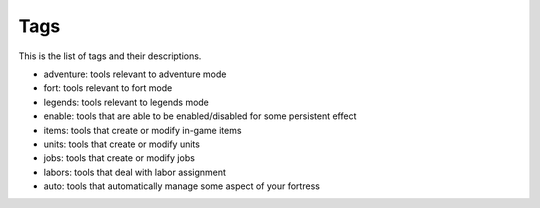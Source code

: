 .. _tags:

Tags
====

This is the list of tags and their descriptions.

- adventure: tools relevant to adventure mode
- fort: tools relevant to fort mode
- legends: tools relevant to legends mode
- enable: tools that are able to be enabled/disabled for some persistent effect
- items: tools that create or modify in-game items
- units: tools that create or modify units
- jobs: tools that create or modify jobs
- labors: tools that deal with labor assignment
- auto: tools that automatically manage some aspect of your fortress
